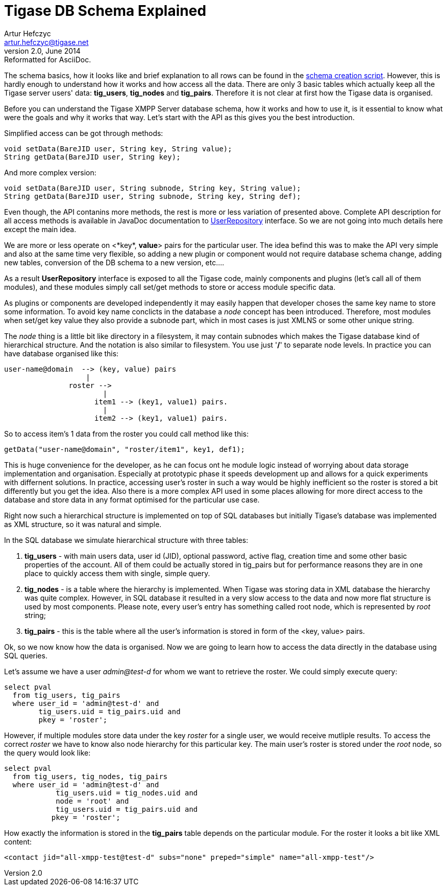 Tigase DB Schema Explained
==========================
Artur Hefczyc <artur.hefczyc@tigase.net>
v2.0, June 2014: Reformatted for AsciiDoc.
:toc:
:numbered:
:website: http://tigase.net/
:Date: 2011-07-12 00:56

The schema basics, how it looks like and brief explanation to all rows can be found in the link:https://projects.tigase.org/projects/tigase-server/repository/revisions/master/entry/database/mysql-schema-4-schema.sql[schema creation script]. However, this is hardly enough to understand how it works and how access all the data. There are only 3 basic tables which actually keep all the Tigase server users' data: *tig_users*, *tig_nodes* and *tig_pairs*. Therefore it is not clear at first how the Tigase data is organised.

Before you can understand the Tigase XMPP Server database schema, how it works and how to use it, is it essential to know what were the goals and why it works that way. Let's start with the API as this gives you the best introduction.

Simplified access can be got through methods:

[source,java]
void setData(BareJID user, String key, String value);
String getData(BareJID user, String key);

And more complex version:

[source,java]
void setData(BareJID user, String subnode, String key, String value);
String getData(BareJID user, String subnode, String key, String def);

Even though, the API contanins more methods, the rest is more or less variation of presented above. Complete API description for all access methods is available in JavaDoc documentation to link:https://projects.tigase.org/projects/tigase-server/repository/entry/trunk/src/main/java/tigase/db/UserRepository.java[UserRepository] interface. So we are not going into much details here except the main idea.

We are more or less operate on <*key*, *value*> pairs for the particular user. The idea befind this was to make the API very simple and also at the same time very flexible, so adding a new plugin or component would not require database schema change, adding new tables, conversion of the DB schema to a new version, etc....

As a result *UserRepository* interface is exposed to all the Tigase code, mainly components and plugins (let's call all of them modules), and these modules simply call set/get methods to store or access module specific data.

As plugins or components are developed independently it may easily happen that developer choses the same key name to store some information. To avoid key name conclicts in the database a 'node' concept has been introduced. Therefore, most modules when set/get key value they also provide a subnode part, which in most cases is just XMLNS or some other unique string.

The 'node' thing is a little bit like directory in a filesystem, it may contain subnodes which makes the Tigase database kind of hierarchical structure. And the notation is also similar to filesystem. You use just \'*/*' to separate node levels. In practice you can have database organised like this:

[source,sql]
user-name@domain  --> (key, value) pairs
                   |
               roster -->
                       |
                     item1 --> (key1, value1) pairs.
                       |
                     item2 --> (key1, value1) pairs.

So to access item's 1 data from the roster you could call method like this:

[source,java]
getData("user-name@domain", "roster/item1", key1, def1);

This is huge convenience for the developer, as he can focus ont he module logic instead of worrying about data storage implementation and organisation. Especially at prototypic phase it speeds development up and allows for a quick experiments with differnent solutions. In practice, accessing user's roster in such a way would be highly inefficient so the roster is stored a bit differently but you get the idea. Also there is a more complex API used in some places allowing for more direct access to the database and store data in any format optimised for the particular use case.

Right now such a hierarchical structure is implemented on top of SQL databases but initially Tigase's database was implemented as XML structure, so it was natural and simple.

In the SQL database we simulate hierarchical structure with three tables:

. *tig_users* - with main users data, user id (JID), optional password, active flag, creation time and some other basic properties of the account. All of them could be actually stored in tig_pairs but for performance reasons they are in one place to quickly access them with single, simple query.
. *tig_nodes* - is a table where the hierarchy is implemented. When Tigase was storing data in XML database the hierarchy was quite complex. However, in SQL database it resulted in a very slow access to the data and now more flat structure is used by most components. Please note, every user's entry has something called root node, which is represented by 'root' string;
. *tig_pairs* - this is the table where all the user's information is stored in form of the <key, value> pairs.

Ok, so we now know how the data is organised. Now we are going to learn how to access the data directly in the database using SQL queries.

Let's assume we have a user 'admin@test-d' for whom we want to retrieve the roster. We could simply execute query:

[source,sql]
select pval 
  from tig_users, tig_pairs 
  where user_id = 'admin@test-d' and 
        tig_users.uid = tig_pairs.uid and 
        pkey = 'roster';

However, if multiple modules store data under the key 'roster' for a single user, we would receive mutliple results. To access the correct 'roster' we have to know also node hierarchy for this particular key. The main user's roster is stored under the 'root' node, so the query would look like:

[source,sql]
select pval 
  from tig_users, tig_nodes, tig_pairs 
  where user_id = 'admin@test-d' and 
            tig_users.uid = tig_nodes.uid and 
            node = 'root' and 
            tig_users.uid = tig_pairs.uid and 
           pkey = 'roster';

How exactly the information is stored in the *tig_pairs* table depends on the particular module. For the roster it looks a bit like XML content:

[source,xml]
<contact jid="all-xmpp-test@test-d" subs="none" preped="simple" name="all-xmpp-test"/>


